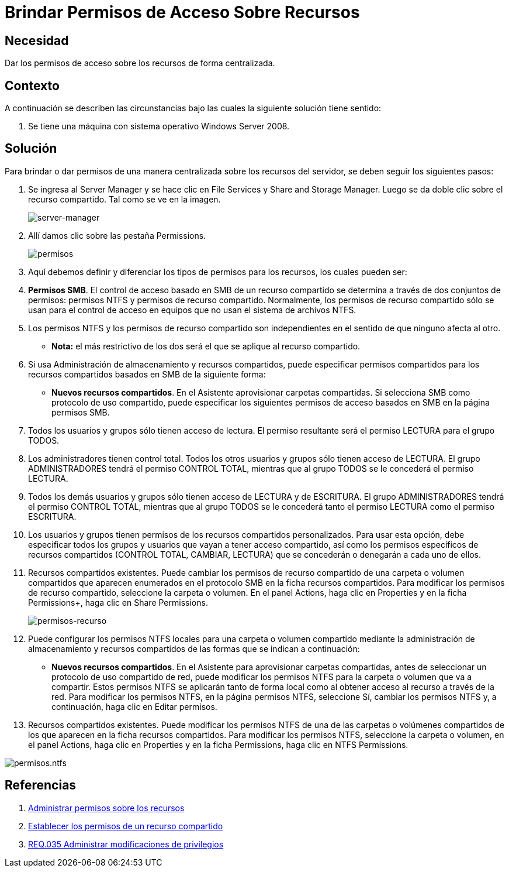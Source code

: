 :page-slug: products/defends/windows/brindar-acceso-recursos/
:category: windows
:page-description: Nuestros ethical hackers explican como evitar vulnerabilidades de seguridad mediante la configuracion segura de permisos en Windows. En este instructivo, explicaremos paso a paso cómo dar permisos de acceso sobre recursos de Windows Server 2008 de forma centralizada.
:page-keywords: Seguridad, Permisos, Windows, Windows server 2008, Buenas prácticas, Acceso.
:defends: yes

= Brindar Permisos de Acceso Sobre Recursos

== Necesidad

Dar los permisos de acceso sobre los recursos de forma centralizada.

== Contexto

A continuación se describen las circunstancias
bajo las cuales la siguiente solución tiene sentido:

. Se tiene una máquina con sistema operativo +Windows Server 2008+.

== Solución

Para brindar o dar permisos de una manera centralizada
sobre los recursos del servidor,
se deben seguir los siguientes pasos:

. Se ingresa al +Server Manager+
y se hace clic en +File Services+ y +Share and Storage Manager+.
Luego se da doble clic sobre el recurso compartido.
Tal como se ve en la imagen.
+
image::https://res.cloudinary.com/fluid-attacks/image/upload/v1620239927/airs/products/defends/windows/brindar-acceso-recursos/manager_ng6kbc.webp[server-manager]

. Allí damos clic sobre las pestaña +Permissions+.
+
image::https://res.cloudinary.com/fluid-attacks/image/upload/v1620239927/airs/products/defends/windows/brindar-acceso-recursos/permisos_lvun90.webp[permisos]

. Aquí debemos definir y diferenciar
los tipos de permisos para los recursos,
los cuales pueden ser:

. *Permisos +SMB+*.
El control de acceso basado en +SMB+ de un recurso compartido
se determina a través de dos conjuntos de permisos:
permisos +NTFS+ y permisos de recurso compartido.
Normalmente, los permisos de recurso compartido
sólo se usan para el control de acceso en equipos
que no usan el sistema de archivos +NTFS+.

. Los permisos +NTFS+ y los permisos de recurso compartido son independientes
en el sentido de que ninguno afecta al otro.
* *Nota:* el más restrictivo de los dos
será el que se aplique al recurso compartido.

. Si usa Administración de almacenamiento y recursos compartidos,
puede especificar permisos compartidos
para los recursos compartidos basados en +SMB+
de la siguiente forma:

* *Nuevos recursos compartidos*.
En el Asistente aprovisionar carpetas compartidas.
Si selecciona +SMB+ como protocolo de uso compartido,
puede especificar los siguientes permisos de acceso basados en +SMB+
en la página permisos +SMB+.

. Todos los usuarios y grupos sólo tienen acceso de lectura.
El permiso resultante será el permiso +LECTURA+ para el grupo +TODOS+.

. Los administradores tienen control total.
Todos los otros usuarios y grupos sólo tienen acceso de +LECTURA+.
El grupo +ADMINISTRADORES+ tendrá el permiso +CONTROL TOTAL+,
mientras que al grupo +TODOS+ se le concederá el permiso +LECTURA+.

. Todos los demás usuarios y grupos
sólo tienen acceso de +LECTURA+ y de +ESCRITURA+.
El grupo +ADMINISTRADORES+ tendrá el permiso +CONTROL TOTAL+,
mientras que al grupo +TODOS+
se le concederá tanto el permiso +LECTURA+
como el permiso +ESCRITURA+.

. Los usuarios y grupos
tienen permisos de los recursos compartidos personalizados.
Para usar esta opción,
debe especificar todos los grupos y usuarios
que vayan a tener acceso compartido,
así como los permisos específicos de recursos compartidos
(+CONTROL TOTAL+, +CAMBIAR+, +LECTURA+)
que se concederán o denegarán a cada uno de ellos.

. Recursos compartidos existentes.
Puede cambiar los permisos de recurso compartido
de una carpeta o volumen compartidos
que aparecen enumerados en el protocolo +SMB+
en la ficha recursos compartidos.
Para modificar los permisos de recurso compartido,
seleccione la carpeta o volumen.
En el panel +Actions+, haga clic en +Properties+
y en la ficha Permissions+, haga clic en +Share Permissions+.
+
image::https://res.cloudinary.com/fluid-attacks/image/upload/v1620239928/airs/products/defends/windows/brindar-acceso-recursos/permisos-2_fbdgof.webp[permisos-recurso]

. Puede configurar los permisos +NTFS+ locales
para una carpeta o volumen compartido
mediante la administración de almacenamiento y recursos compartidos
de las formas que se indican a continuación:

* *Nuevos recursos compartidos*.
En el Asistente para aprovisionar carpetas compartidas,
antes de seleccionar un protocolo de uso compartido de red,
puede modificar los permisos +NTFS+
para la carpeta o volumen que va a compartir.
Estos permisos +NTFS+ se aplicarán tanto de forma local
como al obtener acceso al recurso a través de la red.
Para modificar los permisos +NTFS+,
en la página permisos +NTFS+, seleccione +Sí+,
cambiar los permisos +NTFS+
y, a continuación, haga clic en +Editar permisos+.

. Recursos compartidos existentes.
Puede modificar los permisos +NTFS+
de una de  las carpetas o volúmenes compartidos
de los que aparecen en la ficha recursos compartidos.
Para modificar los permisos +NTFS+,
seleccione la carpeta o volumen,
en el panel +Actions+, haga clic en +Properties+
y en la ficha +Permissions+, haga clic en +NTFS Permissions+.

image::https://res.cloudinary.com/fluid-attacks/image/upload/v1620239928/airs/products/defends/windows/brindar-acceso-recursos/permisos-3_gkqidh.webp[permisos.ntfs]

== Referencias

. [[r1]] link:https://technet.microsoft.com/es-es/library/cc770962.aspx[Administrar permisos sobre los recursos]
. [[r2]] link:https://technet.microsoft.com/es-es/library/cc772501(v=ws.11).aspx[Establecer los permisos de un recurso compartido]
. [[r3]] link:../../../products/rules/list/035/[REQ.035 Administrar modificaciones de privilegios]
